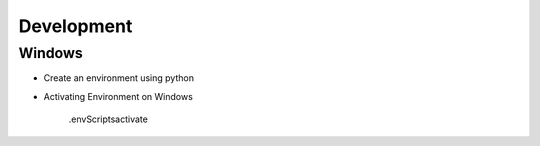#######################
Development
#######################


Windows
==========

* Create an environment using python

* Activating Environment on Windows
    
    .\env\Scripts\activate